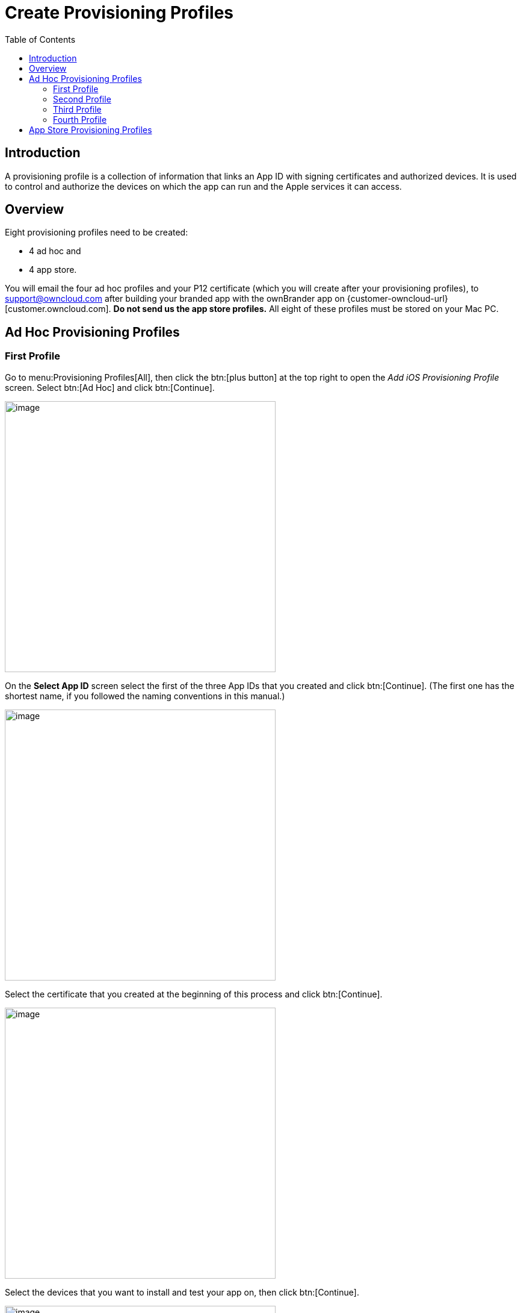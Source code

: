 = Create Provisioning Profiles
:toc: right
:description: A provisioning profile is a collection of information that links an App ID with signing certificates and authorized devices.

== Introduction

{description} It is used to control and authorize the devices on which the app can run and the Apple services it can access.

== Overview

Eight provisioning profiles need to be created:

* 4 ad hoc and
* 4 app store.

You will email the four ad hoc profiles and your P12 certificate (which you will create after your provisioning profiles), to support@owncloud.com after building your branded app with the ownBrander app on {customer-owncloud-url}[customer.owncloud.com]. *Do not send us the app store profiles.* All eight of these profiles must be stored on your Mac PC.

== Ad Hoc Provisioning Profiles

=== First Profile

Go to menu:Provisioning Profiles[All], then click the btn:[plus button] at the top right to open the _Add iOS Provisioning Profile_ screen. Select btn:[Ad Hoc] and click btn:[Continue].

image::ios_app/preparation/provisioning_profiles/cert-35.png[image, width=450]

On the *Select App ID* screen select the first of the three App IDs that you created and click btn:[Continue]. (The first one has the shortest name, if you followed the naming conventions in this manual.)

image::ios_app/preparation/provisioning_profiles/cert-36.png[image, width=450]

Select the certificate that you created at the beginning of this process and click btn:[Continue].

image::ios_app/preparation/provisioning_profiles/cert-38.png[image, width=450]

Select the devices that you want to install and test your app on, then click btn:[Continue].

image::ios_app/preparation/provisioning_profiles/cert-39.png[image, width=450]

Name your provisioning profile with a descriptive *Profile Name* and click btn:[Generate].

image::ios_app/preparation/provisioning_profiles/cert-40.png[image, width=450]

When it has been generated, download your new profile to your Mac computer.

image::ios_app/provisioning_profiles/cert-50.png[image, width=450]

Find it on your Mac (usually the Download folder) and double-click to install it in Xcode.

image::ios_app/preparation/provisioning_profiles/cert-41.png[image, width=450]

=== Second Profile

Return to the "Your provision profile is ready" screen, scroll to the bottom and click btn:[Add Another]. On the following screen select btn:[Ad Hoc] and click btn:[Continue].

image::ios_app/preparation/provisioning_profiles/cert-35.png[image, width=450]

This time select the *.DocumentProvider* app ID and click btn:[Continue].

image::ios_app/preparation/provisioning_profiles/cert-42.png[image, width=450]

Select the certificate that you created at the beginning of this process and click btn:[Continue].

image::ios_app/preparation/provisioning_profiles/cert-43.png[image, width=450]

Select the devices that you want to install and test your app on, then click btn:[Continue].
These must be the same devices you selected for the first provisioning profile.

image::ios_app/preparation/provisioning_profiles/cert-39.png[image, width=450]

Give this provisioning profile the same name as your first profile, plus *.DocumentProvider* and click btn:[Generate].

image::ios_app/preparation/provisioning_profiles/cert-44.png[image, width=450]

Just like the first provisioning profile, download it to your Mac computer, and then double-click to install it in Xcode.

=== Third Profile

Return to the "Your provision profile is ready" screen, scroll to the bottom and click btn:[Add Another]. On the following screen select btn:[Ad Hoc] and click btn:[Continue].

image::ios_app/preparation/provisioning_profiles/cert-35.png[image, width=450]

This time select the *.DocumentProviderFileProvider* app ID and click *Continue*.

image::ios_app/preparation/provisioning_profiles/cert-60.png[image, width=450]

Select the certificate that you created at the beginning of this process and click btn:[Continue].

image::ios_app/preparation/provisioning_profiles/cert-43.png[image, width=450]

Select the devices that you want to install and test your app on, then click [btn:[Continue].
These must be the same devices you selected for the first provisioning profile.

image::ios_app/preparation/provisioning_profiles/cert-39.png[image, width=450]

Give this provisioning profile the same name as your first profile plus *.DocumentProviderFileProvider* and click btn:[Generate]. There is a 50-character limit, but don’t worry about counting characters because it will be automatically truncated if you go over.

image::ios_app/preparation/provisioning_profiles/cert-47.png[image, width=450]

Download it to your Mac computer, and then double-click to install it in Xcode.

=== Fourth Profile

Return to the "Your provision profile is ready" screen, scroll to the bottom and click btn:[Add Another]. On the following screen select btn:[Ad Hoc] and click btn:[Continue].

image::ios_app/preparation/provisioning_profiles/cert-35.png[image, width=450]

This time select the *.ShareExtApp* app ID and click btn:[Continue].

image::ios_app/preparation/provisioning_profiles/cert-46.png[image, width=450]

Select the certificate that you created at the beginning of this process and click btn:[Continue].

image::ios_app/preparation/provisioning_profiles/cert-43.png[image, width=450]

Select the devices that you want to install and test your app on, then click btn:[Continue]. These must be the same devices you selected for the first provisioning profile.

image::ios_app/preparation/provisioning_profiles/cert-39.png[image, width=450]

Give this provisioning profile the same name as your first profile plus *.ShareExtApp* and click btn:[Generate].
There is a 50-character limit, but don’t worry about counting characters because it will be automatically truncated if you go over.

image::ios_app/preparation/provisioning_profiles/cert-58.png[image, width=450]

Download it to your Mac computer, and then double-click to install it in Xcode. You should now see all of your ad hoc provisioning profiles listed in your "iOS Provisioning Profiles".

image::ios_app/preparation/provisioning_profiles/cert-59.png[image, width=450]

== App Store Provisioning Profiles

Creating your four app store profiles works the same way as creating your ad hoc profiles, except that when you start you check the App Store checkbox, and you won’t select testing devices.

image::ios_app/preparation/provisioning_profiles/cert-62.png[image, width=450]

When you’re finished, you’ll have eight new provisioning profiles. Remember, when you build your app on ownBuilder, you should only send the four ad hoc profiles, plus your P12 certificate.

image::ios_app/preparation/provisioning_profiles/cert-61.png[image, width=450]

Go to the next page to learn how to create your P12 certificate.
